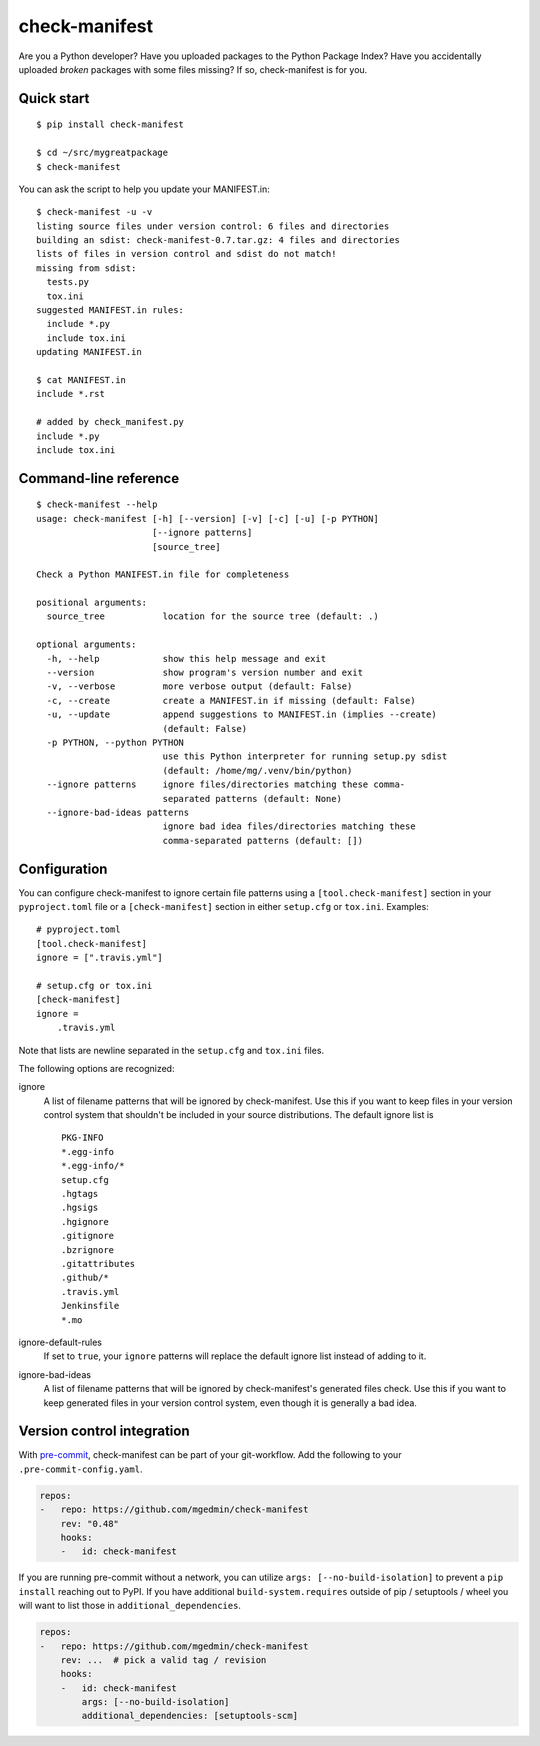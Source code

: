 check-manifest
==============

|buildstatus|_ |appveyor|_ |coverage|_

Are you a Python developer?  Have you uploaded packages to the Python Package
Index?  Have you accidentally uploaded *broken* packages with some files
missing?  If so, check-manifest is for you.

Quick start
-----------

::

    $ pip install check-manifest

    $ cd ~/src/mygreatpackage
    $ check-manifest

You can ask the script to help you update your MANIFEST.in::

    $ check-manifest -u -v
    listing source files under version control: 6 files and directories
    building an sdist: check-manifest-0.7.tar.gz: 4 files and directories
    lists of files in version control and sdist do not match!
    missing from sdist:
      tests.py
      tox.ini
    suggested MANIFEST.in rules:
      include *.py
      include tox.ini
    updating MANIFEST.in

    $ cat MANIFEST.in
    include *.rst

    # added by check_manifest.py
    include *.py
    include tox.ini


Command-line reference
----------------------

::

    $ check-manifest --help
    usage: check-manifest [-h] [--version] [-v] [-c] [-u] [-p PYTHON]
                          [--ignore patterns]
                          [source_tree]

    Check a Python MANIFEST.in file for completeness

    positional arguments:
      source_tree           location for the source tree (default: .)

    optional arguments:
      -h, --help            show this help message and exit
      --version             show program's version number and exit
      -v, --verbose         more verbose output (default: False)
      -c, --create          create a MANIFEST.in if missing (default: False)
      -u, --update          append suggestions to MANIFEST.in (implies --create)
                            (default: False)
      -p PYTHON, --python PYTHON
                            use this Python interpreter for running setup.py sdist
                            (default: /home/mg/.venv/bin/python)
      --ignore patterns     ignore files/directories matching these comma-
                            separated patterns (default: None)
      --ignore-bad-ideas patterns
                            ignore bad idea files/directories matching these
                            comma-separated patterns (default: [])


Configuration
-------------

You can configure check-manifest to ignore certain file patterns using
a ``[tool.check-manifest]`` section in your ``pyproject.toml`` file or
a ``[check-manifest]`` section in either ``setup.cfg`` or
``tox.ini``. Examples::

    # pyproject.toml
    [tool.check-manifest]
    ignore = [".travis.yml"]

    # setup.cfg or tox.ini
    [check-manifest]
    ignore =
        .travis.yml

Note that lists are newline separated in the ``setup.cfg`` and
``tox.ini`` files.

The following options are recognized:

ignore
    A list of filename patterns that will be ignored by check-manifest.
    Use this if you want to keep files in your version control system
    that shouldn't be included in your source distributions.  The
    default ignore list is ::

        PKG-INFO
        *.egg-info
        *.egg-info/*
        setup.cfg
        .hgtags
        .hgsigs
        .hgignore
        .gitignore
        .bzrignore
        .gitattributes
        .github/*
        .travis.yml
        Jenkinsfile
        *.mo

ignore-default-rules
    If set to ``true``, your ``ignore`` patterns will replace the default
    ignore list instead of adding to it.

ignore-bad-ideas
    A list of filename patterns that will be ignored by
    check-manifest's generated files check.  Use this if you want to
    keep generated files in your version control system, even though
    it is generally a bad idea.


Version control integration
---------------------------

With `pre-commit <https://pre-commit.com>`_, check-manifest can be part of your
git-workflow. Add the following to your ``.pre-commit-config.yaml``.

.. code-block:: yaml

    repos:
    -   repo: https://github.com/mgedmin/check-manifest
        rev: "0.48"
        hooks:
        -   id: check-manifest

If you are running pre-commit without a network, you can utilize
``args: [--no-build-isolation]`` to prevent a ``pip install`` reaching out to
PyPI.  If you have additional ``build-system.requires`` outside of pip /
setuptools / wheel you will want to list those in ``additional_dependencies``.

.. code-block:: yaml

    repos:
    -   repo: https://github.com/mgedmin/check-manifest
        rev: ...  # pick a valid tag / revision
        hooks:
        -   id: check-manifest
            args: [--no-build-isolation]
            additional_dependencies: [setuptools-scm]


.. |buildstatus| image:: https://github.com/mgedmin/check-manifest/workflows/build/badge.svg?branch=master
.. _buildstatus: https://github.com/mgedmin/check-manifest/actions

.. |appveyor| image:: https://ci.appveyor.com/api/projects/status/github/mgedmin/check-manifest?branch=master&svg=true
.. _appveyor: https://ci.appveyor.com/project/mgedmin/check-manifest

.. |coverage| image:: https://coveralls.io/repos/mgedmin/check-manifest/badge.svg?branch=master
.. _coverage: https://coveralls.io/r/mgedmin/check-manifest
